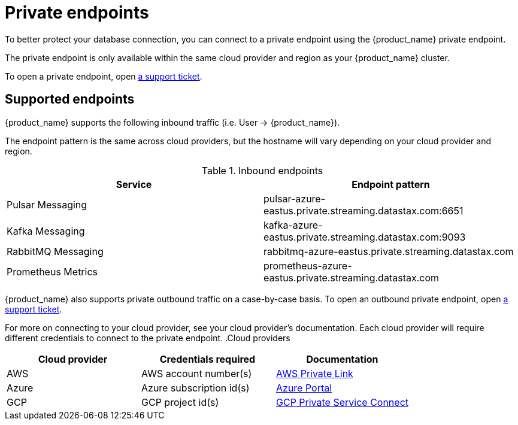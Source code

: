 = Private endpoints

To better protect your database connection, you can connect to a private endpoint using the {product_name} private endpoint.

The private endpoint is only available within the same cloud provider and region as your {product_name} cluster.

To open a private endpoint, open https://support.datastax.com[a support ticket].

== Supported endpoints

{product_name} supports the following inbound traffic (i.e. User → {product_name}).

The endpoint pattern is the same across cloud providers, but the hostname will vary depending on your cloud provider and region.

.Inbound endpoints
[cols=2*,options=header]
|===
|Service
|Endpoint pattern

|Pulsar Messaging
|pulsar-azure-eastus.private.streaming.datastax.com:6651

|Kafka Messaging
|kafka-azure-eastus.private.streaming.datastax.com:9093

|RabbitMQ Messaging
|rabbitmq-azure-eastus.private.streaming.datastax.com

|Prometheus Metrics
|prometheus-azure-eastus.private.streaming.datastax.com
|===

{product_name} also supports private outbound traffic on a case-by-case basis.
To open an outbound private endpoint, open https://support.datastax.com[a support ticket].

For more on connecting to your cloud provider, see your cloud provider's documentation.
Each cloud provider will require different credentials to connect to the private endpoint.
.Cloud providers
[cols=3*,options=header]
|===
|Cloud provider
|Credentials required
|Documentation

|AWS
|AWS account number(s)
|https://docs.aws.amazon.com/vpc/latest/privatelink/endpoint-service.html[AWS Private Link]

|Azure
|Azure subscription id(s)
|https://learn.microsoft.com/en-us/azure/private-link/create-private-endpoint-portal?tabs=dynamic-ip[Azure Portal]

|GCP
|GCP project id(s)
|https://console.cloud.google.com/net-services/psc/[GCP Private Service Connect]

|===

